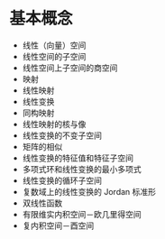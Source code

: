 # -*- coding: utf-8; -*-

* 基本概念
  - 线性（向量）空间
  - 线性空间的子空间
  - 线性空间上子空间的商空间
  - 映射
  - 线性映射
  - 线性变换
  - 同构映射
  - 线性映射的核与像
  - 线性变换的不变子空间
  - 矩阵的相似
  - 线性变换的特征值和特征子空间
  - 多项式环和线性变换的最小多项式
  - 线性变换的循环子空间
  - 复数域上的线性变换的 Jordan 标准形
  - 双线性函数
  - 有限维实内积空间－欧几里得空间
  - 复内积空间－酉空间
